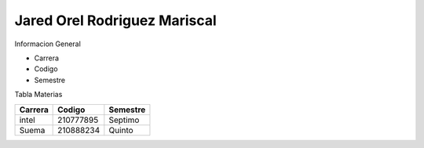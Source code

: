 Jared Orel Rodriguez Mariscal
__________________________________

Informacion General

- Carrera
- Codigo
- Semestre

Tabla Materias

+------------+-----------+-----------+
|  Carrera   |  Codigo   | Semestre  |
+============+===========+===========+
|  intel     | 210777895 | Septimo   |
+------------+-----------+-----------+
|  Suema     | 210888234 | Quinto    |
+------------+-----------+-----------+

